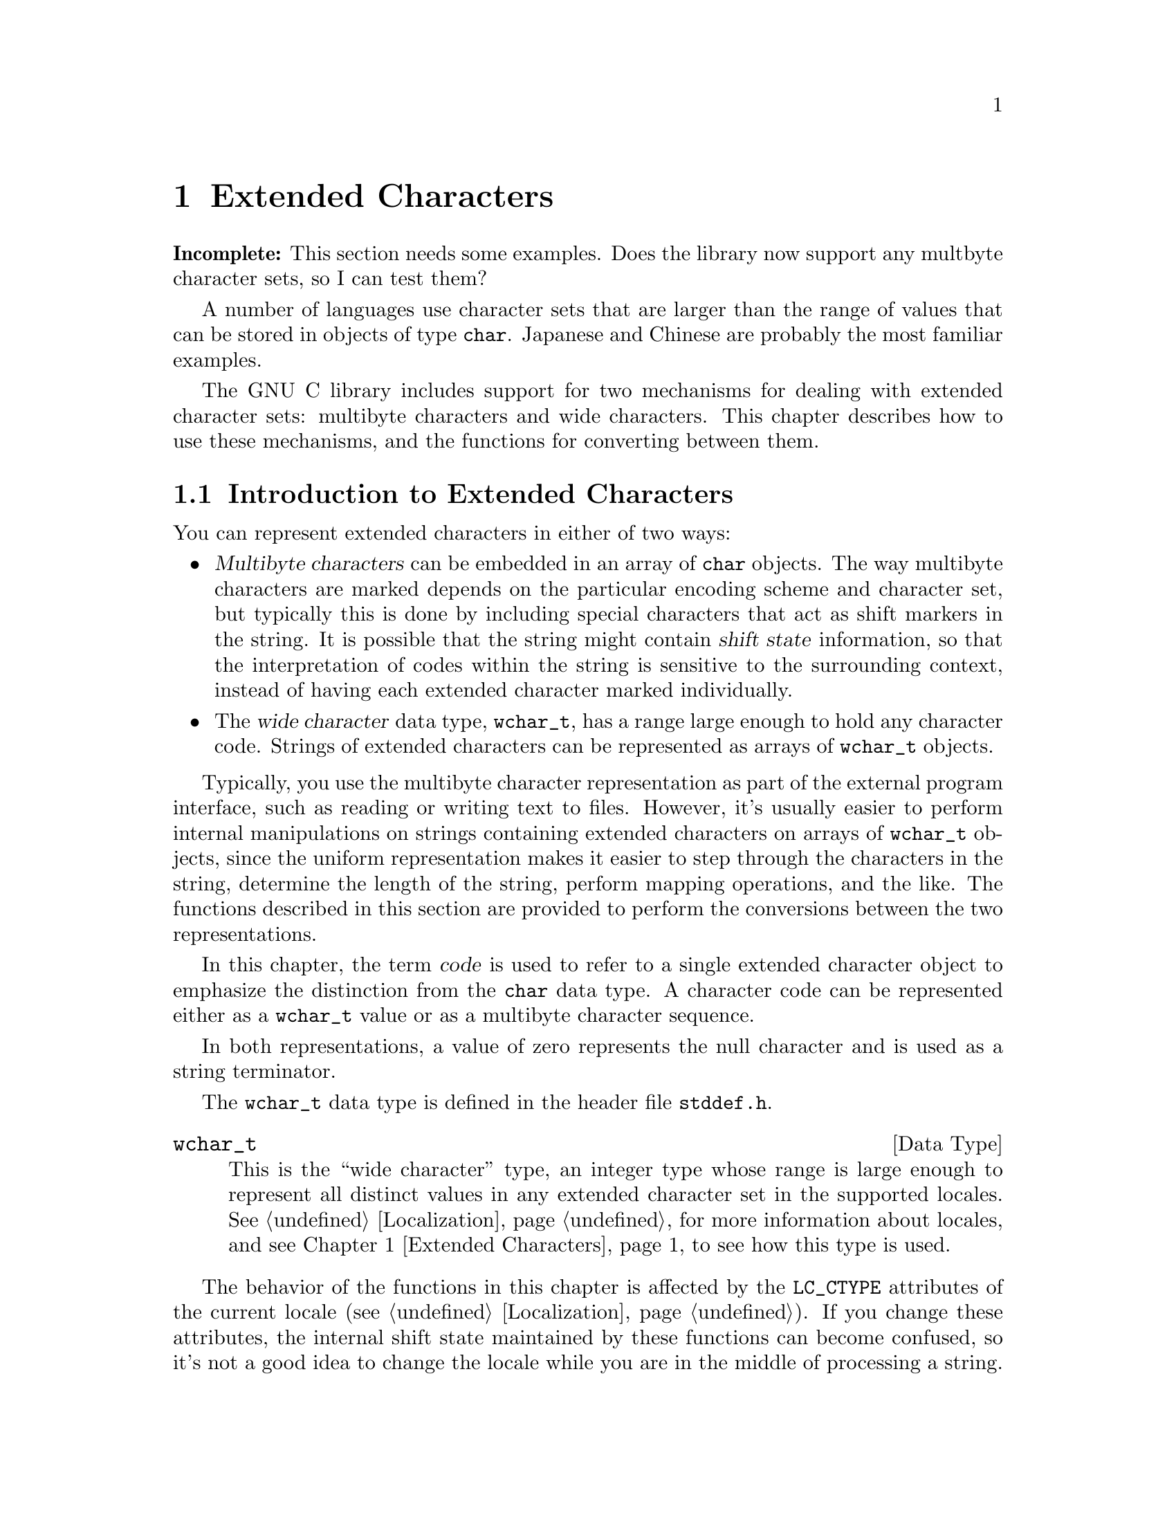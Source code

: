 @node Extended Characters
@chapter Extended Characters

@strong{Incomplete:}  This section needs some examples.  Does the library
now support any multbyte character sets, so I can test them?

A number of languages use character sets that are larger than the range
of values that can be stored in objects of type @code{char}.  Japanese
and Chinese are probably the most familiar examples.

The GNU C library includes support for two mechanisms for dealing with
extended character sets: multibyte characters and wide characters.  This
chapter describes how to use these mechanisms, and the functions for
converting between them.
@cindex extended character sets

@menu
* Introduction to Extended Characters::	How extended character sets are
					 are encoded.
* Multibyte Character Length::		Determining how many bytes make up
					 a character.
* Conversion of Extended Characters::	Conversion between multibyte and wide
					 character representations.
* Conversion of Extended Strings::	Conversion between multibyte and wide
					 string representations.
@end menu


@node Introduction to Extended Characters
@section Introduction to Extended Characters

You can represent extended characters in either of two ways:

@itemize @bullet
@item
@dfn{Multibyte characters} can be embedded in an array of @code{char}
objects.  The way multibyte characters are marked depends on the
particular encoding scheme and character set, but typically this is done
by including special characters that act as shift markers in the string.
It is possible that the string might contain @dfn{shift state}
information, so that the interpretation of codes within the string is
sensitive to the surrounding context, instead of having each extended
character marked individually.
@cindex multibyte characters
@cindex shift state

@item
The @dfn{wide character} data type, @code{wchar_t}, has a range large
enough to hold any character code.  Strings of extended characters can
be represented as arrays of @code{wchar_t} objects.
@cindex wide characters
@end itemize

Typically, you use the multibyte character representation as part of the
external program interface, such as reading or writing text to files.
However, it's usually easier to perform internal manipulations on
strings containing extended characters on arrays of @code{wchar_t}
objects, since the uniform representation makes it easier to step
through the characters in the string, determine the length of the
string, perform mapping operations, and the like.  The functions
described in this section are provided to perform the conversions
between the two representations.

@cindex code, character
@cindex character code
In this chapter, the term @dfn{code} is used to refer to a single
extended character object to emphasize the distinction from the
@code{char} data type.  A character code can be represented either
as a @code{wchar_t} value or as a multibyte character sequence.

In both representations, a value of zero represents the null character
and is used as a string terminator.

The @code{wchar_t} data type is defined in the header file
@file{stddef.h}.
@pindex stddef.h

@comment stddef.h
@comment ANSI
@deftp {Data Type} wchar_t
This is the ``wide character'' type, an integer type whose range is
large enough to represent all distinct values in any extended character
set in the supported locales.  @xref{Localization}, for more information
about locales, and @pxref{Extended Characters} to see how this type is
used.@refill
@end deftp

The behavior of the functions in this chapter is affected by the
@code{LC_CTYPE} attributes of the current locale (@pxref{Localization}).
If you change these attributes, the internal shift state maintained by
these functions can become confused, so it's not a good idea to change
the locale while you are in the middle of processing a string.

@strong{Incomplete:}  There should be a statement here about what 
functions that operate on strings deal with multibyte strings correctly.
For example, @code{printf} and friends do, but what about multibyte
strings as file names, etc?



@node Multibyte Character Length
@section Multibyte Character Length

If you are stepping through character codes in a string that contains
multibyte character sequences, you need to know how many bytes each
character code occupies.  To determine the length of the next multibyte
character sequence in a string, use the @code{mblen} function.

The @code{mblen} function and @code{MB_CUR_MAX} macro are declared in the
header file @file{stdlib.h}.  The @code{MB_LEN_MAX} macro is declared
in @file{limits.h}.
@pindex limits.h
@pindex stdlib.h

@comment stdlib.h
@comment ANSI
@deftypefun int mblen (const char *@var{string}, size_t @var{size})
The @code{mblen} function returns the number of bytes that make up the
first multibyte character beginning at @var{string}; at most @var{size}
bytes are examined.  If @var{string} does not begin with a valid
multibyte character sequence, the return value is @code{-1}; @code{0} is
returned if it is an empty string (that is, a string beginning with a
null character).

This function internally maintains information about the current shift
state.  In order to initialize this state information, you should call
@code{mblen} with a @var{string} argument that is a null pointer before
beginning to step through a string.  In this case, the return value is
nonzero if multibyte characters have state-dependent encodings, and zero
otherwise.

No library function calls @code{mblen}, so you don't have to worry about
the shift state getting changed behind your back.
@end deftypefun

@comment limits.h
@comment ANSI
@deftypevr Macro int MB_LEN_MAX
This is the maximum length of a multibyte character for any supported
locale.
@end deftypevr

@comment stdlib.h
@comment ANSI
@deftypevr Macro int MB_CUR_MAX
This macro expands into a (possibly non-constant) positive integer
expression that is the maximum number of bytes in a multibyte character
in the current locale.  The value is never greater than @code{MB_LEN_MAX}.
@end deftypevr


@node Conversion of Extended Characters
@section Conversion of Extended Characters

You can convert multibyte characters to wide characters with the
@code{mbtowc} function.  The @code{wctomb} function does the reverse.
These functions are declared in @file{stdlib.h}.
@pindex stdlib.h

@comment stdlib.h
@comment ANSI
@deftypefun int mbtowc (wchar_t *@var{result}, const char *@var{string}, size_t @var{size})
The @code{mbtowc} (``multibyte to wide character'') function converts
the first multibyte character beginning at @var{string} to its
corresponding wide character code; at most @var{size} bytes are
examined.  If @var{result} is not a null pointer, the resulting code is
stored in the @code{wchar_t} object it points to.  The return value is
the number of bytes that make up the multibyte character.  If
@var{string} does not begin with a valid multibyte character sequence,
@code{-1} is returned; @code{0} is returned if it is an empty string
(that is, a string beginning with a null character).

This function internally maintains information about the current shift
state.  In order to initialize this state information, you should call
@code{mbtowc} with a @var{string} argument that is a null pointer before
beginning to step through a string.  In this case, the return value is
nonzero if multibyte characters have state-dependent encodings, and zero
otherwise.

No library function calls @code{mbtowc}, so you don't have to worry about
the shift state getting changed behind your back.
@end deftypefun

@comment stdlib.h
@comment ANSI
@deftypefun int wctomb (char *@var{string}, wchar_t @var{wchar})
The @code{wctomb} (``wide character to multibyte'') function converts
the wide character code @var{wchar} to its corresponding multibyte
character sequence, and stores the result in the character array
@var{string}.  At most @code{MB_CUR_MAX} characters are stored.  The
return value is the number of bytes stored, or @code{-1} if @var{wchar} cannot
be represented as a multibyte character sequence.

This function internally maintains information about the current shift
state.  In order to initialize this state information, you should call
@code{wctomb} with a @var{string} argument that is a null pointer before
beginning to step through a string.  With a null @var{string} argument,
the return value is nonzero if multibyte characters have state-dependent
encodings, and zero otherwise.

Calling this function with a @var{wchar} argument of zero when
@var{string} is not a null pointer also has the side-effect of returning
the @code{wctomb} function to its initial shift state.

No library function calls @code{wctomb}, so you don't have to worry about
the shift state getting changed behind your back.
@end deftypefun


@node Conversion of Extended Strings
@section Conversion of Extended Strings

The @code{mbstowcs} function converts a string of multibyte characters
to a wide character array.  The @code{wcstombs} function does the
reverse.  These functions are declared in the header file
@file{stdlib.h}.
@pindex stdlib.h

@comment stdlib.h
@comment ANSI
@deftypefun size_t mbstowcs (wchar_t *@var{wstring}, const char *@var{string}, size_t @var{size})
The @code{mbstowcs} (``multibyte string to wide character string'')
function converts the null-terminated string of multibyte characters
@var{string} to an array of wide character codes, storing not more than
@var{size} wide characters into the array beginning at @var{wstring}.
The terminating null character counts towards the @var{size}, so if
@var{size} is less than the actual number of character codes in
@var{string}, no terminating null character is stored.

The conversion of characters from @var{string} begins in the initial
shift state.

If an invalid multibyte character sequence is found, this function
returns a value of @code{-1}.  Otherwise, it returns the number of wide
characters stored in the array @var{wstring} (not including the
terminating null character).
@end deftypefun

@comment stdlib.h
@comment ANSI
@deftypefun size_t wcstombs (char *@var{string}, const wchar_t @var{wstring}, size_t @var{size})
The @code{wcstombs} (``wide character string to multibyte string'')
function converts the null-terminated wide character array @var{wstring}
into a string of multibyte characters, storing not more than @var{size}
bytes into the string beginning at @var{string}.  The terminating null
character counts towards the @var{size}, so if @var{size} is less than
the actual number of character codes in @var{wstring}, no terminating
null character is stored.  The conversion of characters to
@var{string} begins in the initial shift state.

If a code that does not correspond to a valid multibyte character is
found, this function returns a value of @code{-1}.  Otherwise, the
return value is the number of bytes stored in the array @var{string}
(not including the terminating null character).
@end deftypefun
